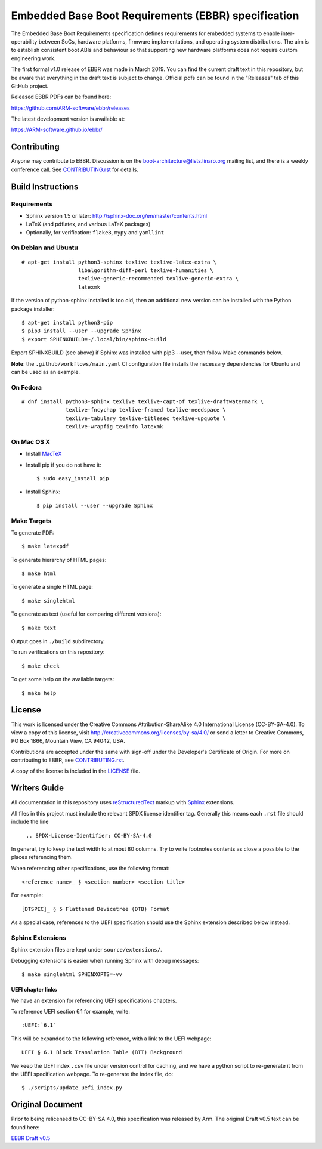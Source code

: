####################################################
Embedded Base Boot Requirements (EBBR) specification
####################################################

.. image:: https://github.com/ARM-software/ebbr/actions/workflows/main.yaml/badge.svg?branch=main
    :target: https://github.com/ARM-software/ebbr


The Embedded Base Boot Requirements specification defines requirements
for embedded systems to enable inter-operability between SoCs, hardware
platforms, firmware implementations, and operating system distributions.
The aim is to establish consistent boot ABIs and behaviour so that
supporting new hardware platforms does not require custom engineering work.

The first formal v1.0 release of EBBR was made in March 2019.
You can find the current draft text in this repository,
but be aware that everything in the draft text is subject to change.
Official pdfs can be found in the "Releases" tab of this GitHub project.

Released EBBR PDFs can be found here:

https://github.com/ARM-software/ebbr/releases

The latest development version is available at:

https://ARM-software.github.io/ebbr/

Contributing
============

Anyone may contribute to EBBR. Discussion is on the
boot-architecture@lists.linaro.org mailing list,
and there is a weekly conference call.
See CONTRIBUTING.rst_ for details.

Build Instructions
==================

Requirements
------------

* Sphinx version 1.5 or later: http://sphinx-doc.org/en/master/contents.html
* LaTeX (and pdflatex, and various LaTeX packages)
* Optionally, for verification: ``flake8``, ``mypy`` and ``yamllint``

On Debian and Ubuntu
--------------------
::

  # apt-get install python3-sphinx texlive texlive-latex-extra \
                    libalgorithm-diff-perl texlive-humanities \
                    texlive-generic-recommended texlive-generic-extra \
                    latexmk

If the version of python-sphinx installed is too old, then an additional
new version can be installed with the Python package installer::

  $ apt-get install python3-pip
  $ pip3 install --user --upgrade Sphinx
  $ export SPHINXBUILD=~/.local/bin/sphinx-build

Export SPHINXBUILD (see above) if Sphinx was installed with pip3 --user,
then follow Make commands below.

**Note**: the ``.github/workflows/main.yaml`` CI configuration file installs the
necessary dependencies for Ubuntu and can be used as an example.

On Fedora
---------

::

  # dnf install python3-sphinx texlive texlive-capt-of texlive-draftwatermark \
                texlive-fncychap texlive-framed texlive-needspace \
                texlive-tabulary texlive-titlesec texlive-upquote \
                texlive-wrapfig texinfo latexmk

On Mac OS X
-----------

* Install MacTeX_
* Install pip if you do not have it::

  $ sudo easy_install pip

* Install Sphinx::

  $ pip install --user --upgrade Sphinx

.. _MacTeX: http://tug.org/mactex

Make Targets
------------

To generate PDF::

  $ make latexpdf

To generate hierarchy of HTML pages::

  $ make html

To generate a single HTML page::

  $ make singlehtml

To generate as text (useful for comparing different versions)::

  $ make text

Output goes in ``./build`` subdirectory.

To run verifications on this repository::

  $ make check

To get some help on the available targets::

  $ make help

License
=======

This work is licensed under the Creative Commons Attribution-ShareAlike 4.0
International License (CC-BY-SA-4.0). To view a copy of this license, visit
http://creativecommons.org/licenses/by-sa/4.0/ or send a letter to
Creative Commons, PO Box 1866, Mountain View, CA 94042, USA.

Contributions are accepted under the same with sign-off under the Developer's
Certificate of Origin. For more on contributing to EBBR, see CONTRIBUTING.rst_.

A copy of the license is included in the LICENSE_ file.

.. image:: https://i.creativecommons.org/l/by-sa/4.0/88x31.png
   :target: http://creativecommons.org/licenses/by-sa/4.0/
   :alt: Creative Commons License

.. _CONTRIBUTING.rst: ./CONTRIBUTING.rst
.. _LICENSE: ./LICENSE

Writers Guide
=============

All documentation in this repository uses reStructuredText_ markup
with Sphinx_ extensions.

All files in this project must include the relevant SPDX license identifier
tag. Generally this means each ``.rst`` file should include the line

    ``.. SPDX-License-Identifier: CC-BY-SA-4.0``

.. _reStructuredText: http://docutils.sourceforge.net/docs/user/rst/quickref.html
.. _Sphinx: http://www.sphinx-doc.org/en/master/usage/restructuredtext/basics.html

In general, try to keep the text width to at most 80 columns.
Try to write footnotes contents as close a possible to the places referencing
them.

When referencing other specifications, use the following format::

  <reference name>_ § <section number> <section title>

For example::

  [DTSPEC]_ § 5 Flattened Devicetree (DTB) Format

As a special case, references to the UEFI specification should use the Sphinx
extension described below instead.

Sphinx Extensions
-----------------

Sphinx extension files are kept under ``source/extensions/``.

Debugging extensions is easier when running Sphinx with debug messages::

  $ make singlehtml SPHINXOPTS=-vv

UEFI chapter links
^^^^^^^^^^^^^^^^^^

We have an extension for referencing UEFI specifications chapters.

To reference UEFI section 6.1 for example, write::

 :UEFI:`6.1`

This will be expanded to the following reference, with a link to the UEFI
webpage::

 UEFI § 6.1 Block Translation Table (BTT) Background

We keep the UEFI index ``.csv`` file under version control for caching, and we
have a python script to re-generate it from the UEFI specification webpage.
To re-generate the index file, do::

  $ ./scripts/update_uefi_index.py

Original Document
=================
Prior to being relicensed to CC-BY-SA 4.0, this specification was
released by Arm. The original Draft v0.5 text can be found here:

`EBBR Draft v0.5 <https://developer.arm.com/products/architecture/system-architecture/embedded-system-architecture>`_

.. SPDX-License-Identifier: CC-BY-SA-4.0

